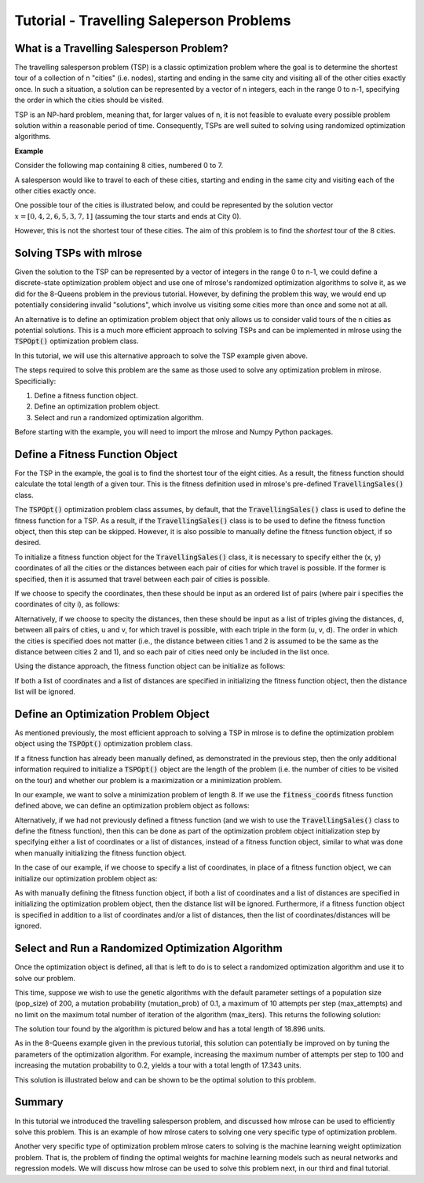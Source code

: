 .. _tutorial2:

Tutorial - Travelling Saleperson Problems
=========================================

What is a Travelling Salesperson Problem?
-----------------------------------------
The travelling salesperson problem (TSP) is a classic optimization problem where the goal is to determine the shortest tour of a collection of n "cities" (i.e. nodes), starting and ending in the same city and visiting all of the other cities exactly once. In such a situation, a solution can be represented by a vector of n integers, each in the range 0 to n-1, specifying the order in which the cities should be visited.

TSP is an NP-hard problem, meaning that, for larger values of n, it is not feasible to evaluate every possible problem solution within a reasonable period of time. Consequently, TSPs are well suited to solving using randomized optimization algorithms. 

**Example**

Consider the following map containing 8 cities, numbered 0 to 7. 

.. image:: pictures/tsp1.jpg
   :width: 500px
   :height: 500px
   :alt: tsp example 1
   :align: center

A salesperson would like to travel to each of these cities, starting and ending in the same city and visiting each of the other cities exactly once.

One possible tour of the cities is illustrated below, and could be represented by the solution vector :math:`x = [0, 4, 2, 6, 5, 3, 7, 1]` (assuming the tour starts and ends at City 0).

.. image:: pictures/tsp2.jpg
   :width: 500px
   :height: 500px
   :alt: tsp example 2
   :align: center

However, this is not the shortest tour of these cities. The aim of this problem is to find the *shortest* tour of the 8 cities.

Solving TSPs with mlrose
------------------------
Given the solution to the TSP can be represented by a vector of integers in the range 0 to n-1, we could define a discrete-state optimization problem object and use one of mlrose's randomized optimization algorithms to solve it, as we did for the 8-Queens problem in the previous tutorial. However, by defining the problem this way, we would end up potentially considering invalid "solutions", which involve us visiting some cities more than once and some not at all.

An alternative is to define an optimization problem object that only allows us to consider valid tours of the n cities as potential solutions. This is a much more efficient approach to solving TSPs and can be implemented in mlrose using the :code:`TSPOpt()` optimization problem class.

In this tutorial, we will use this alternative approach to solve the TSP example given above. 

The steps required to solve this problem are the same as those used to solve any optimization problem in mlrose. Specificially:

1. Define a fitness function object.
2. Define an optimization problem object.
3. Select and run a randomized optimization algorithm.

Before starting with the example, you will need to import the mlrose and Numpy Python packages.

.. code-block:: python
	import mlrose
	import numpy as np
	
Define a Fitness Function Object
--------------------------------
For the TSP in the example, the goal is to find the shortest tour of the eight cities. As a result, the fitness function should calculate the total length of a given tour. This is the fitness definition used in mlrose's pre-defined :code:`TravellingSales()` class.

The :code:`TSPOpt()` optimization problem class assumes, by default, that the :code:`TravellingSales()` class is used to define the fitness function for a TSP. As a result, if the  :code:`TravellingSales()` class is to be used to define the fitness function object, then this step can be skipped. However, it is also possible to manually define the fitness function object, if so desired.

To initialize a fitness function object for the :code:`TravellingSales()` class, it is necessary to specify either the (x, y) coordinates of all the cities or the distances between each pair of cities for which travel is possible. If the former is specified, then it is assumed that travel between each pair of cities is possible.

If we choose to specify the coordinates, then these should be input as an ordered list of pairs (where pair i specifies the coordinates of city i), as follows:

.. code-block:: python
    # Create list of city coordinates
    coords_list = [(1, 1), (4, 2), (5, 2), (6, 4), (4, 4), (3, 6), (1, 5), (2, 3)]

    # Initialize fitness function object using coords_list
    fitness_coords = mlrose.TravellingSales(coords = coords_list)

Alternatively, if we choose to specity the distances, then these should be input as a list of triples giving the distances, d, between all pairs of cities, u and v, for which travel is possible, with each triple in the form (u, v, d). The order in which the cities is specified does not matter (i.e., the distance between cities 1 and 2 is assumed to be the same as the distance between cities 2 and 1), and so each pair of cities need only be included in the list once. 

Using the distance approach, the fitness function object can be initialize as follows:

.. code-block:: python
    # Create list of distances between pairs of cities
    dist_list = [(0, 1, 3.1623), (0, 2, 4.1231), (0, 3, 5.8310), (0, 4, 4.2426), \
                 (0, 5, 5.3852), (0, 6, 4.0000), (0, 7, 2.2361), (1, 2, 1.0000), \
                 (1, 3, 2.8284), (1, 4, 2.0000), (1, 5, 4.1231), (1, 6, 4.2426), \
                 (1, 7, 2.2361), (2, 3, 2.2361), (2, 4, 2.2361), (2, 5, 4.4721), \
                 (2, 6, 5.0000), (2, 7, 3.1623), (3, 4, 2.0000), (3, 5, 3.6056), \
                 (3, 6, 5.0990), (3, 7, 4.1231), (4, 5, 2.2361), (4, 6, 3.1623), \
                 (4, 7, 2.2361), (5, 6, 2.2361), (5, 7, 3.1623), (6, 7, 2.2361)]

    # Initialize fitness function object using dist_list
    fitness_dists = mlrose.TravellingSales(distances = dist_list)

If both a list of coordinates and a list of distances are specified in initializing the fitness function object, then the distance list will be ignored.

Define an Optimization Problem Object
-------------------------------------
As mentioned previously, the most efficient approach to solving a TSP in mlrose is to define the optimization problem object using the :code:`TSPOpt()` optimization problem class.

If a fitness function has already been manually defined, as demonstrated in the previous step, then the only additional information required to initialize a :code:`TSPOpt()` object are the length of the problem (i.e. the number of cities to be visited on the tour) and whether our problem is a maximization or a minimization problem.

In our example, we want to solve a minimization problem of length 8. If we use the :code:`fitness_coords` fitness function defined above, we can define an optimization problem object as follows:

.. code-block:: python
    # Define optimization problem object
    problem_fit = mlrose.TSPOpt(length = 8, fitness_fn = fitness_coords, maximize=False)

Alternatively, if we had not previously defined a fitness function (and we wish to use the :code:`TravellingSales()` class to define the fitness function), then this can be done as part of the optimization problem object initialization step by specifying either a list of coordinates or a list of distances, instead of a fitness function object, similar to what was done when manually initializing the fitness function object.

In the case of our example, if we choose to specify a list of coordinates, in place of a fitness function object, we can initialize our optimization problem object as:

.. code-block:: python
    # Create list of city coordinates
    coords_list = [(1, 1), (4, 2), (5, 2), (6, 4), (4, 4), (3, 6), (1, 5), (2, 3)]

    # Define optimization problem object
    problem_no_fit = mlrose.TSPOpt(length = 8, coords = coords_list, maximize=False)
	
As with manually defining the fitness function object, if both a list of coordinates and a list of distances are specified in initializing the optimization problem object, then the distance list will be ignored. Furthermore, if a fitness function object is specified in addition to a list of coordinates and/or a list of distances, then the list of coordinates/distances will be ignored.

Select and Run a Randomized Optimization Algorithm
--------------------------------------------------
Once the optimization object is defined, all that is left to do is to select a randomized optimization algorithm and use it to solve our problem. 

This time, suppose we wish to use the genetic algorithms with the default parameter settings of a population size (pop_size) of 200, a mutation probability (mutation_prob) of 0.1, a maximum of 10 attempts per step (max_attempts) and no limit on the maximum total number of iteration of the algorithm (max_iters). This returns the following solution:

.. code-block:: python
    # Solve problem using the genetic algorithm
    best_state, best_fitness = mlrose.genetic_alg(problem_fit, random_state = 2)

    print(best_state)
    [1 3 4 5 6 7 0 2]

    print(best_fitness)
    18.8958046604

The solution tour found by the algorithm is pictured below and has a total length of 18.896 units.

.. image:: pictures/tsp3.jpg
   :width: 500px
   :height: 500px
   :alt: tsp example 3
   :align: center

As in the 8-Queens example given in the previous tutorial, this solution can potentially be improved on by tuning the parameters of the optimization algorithm. For example, increasing the maximum number of attempts per step to 100 and increasing the mutation probability to 0.2, yields a tour with a total length of 17.343 units.

.. code-block:: python
    # Solve problem using the genetic algorithm
    best_state, best_fitness = mlrose.genetic_alg(problem_fit, mutation_prob = 0.2, 
                                                  max_attempts = 100, random_state = 2)

    print(best_state)
    [7 6 5 4 3 2 1 0]

    print(best_fitness)
    17.3426175477
	
This solution is illustrated below and can be shown to be the optimal solution to this problem.

.. image:: pictures/tsp4.jpg
   :width: 500px
   :height: 500px
   :alt: tsp example 4
   :align: center

Summary
-------
In this tutorial we introduced the travelling salesperson problem, and discussed how mlrose can be used to efficiently solve this problem. This is an example of how mlrose caters to solving one very specific type of optimization problem. 

Another very specific type of optimization problem mlrose caters to solving is the machine learning weight optimization problem. That is, the problem of finding the optimal weights for machine learning models such as neural networks and regression models. We will discuss how mlrose can be used to solve this problem next, in our third and final tutorial.